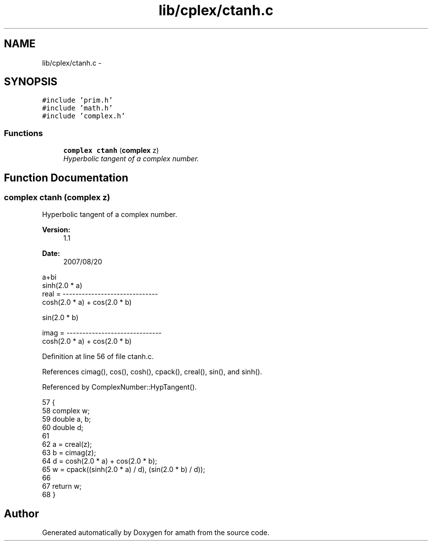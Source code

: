 .TH "lib/cplex/ctanh.c" 3 "Fri Jan 20 2017" "Version 1.6.0" "amath" \" -*- nroff -*-
.ad l
.nh
.SH NAME
lib/cplex/ctanh.c \- 
.SH SYNOPSIS
.br
.PP
\fC#include 'prim\&.h'\fP
.br
\fC#include 'math\&.h'\fP
.br
\fC#include 'complex\&.h'\fP
.br

.SS "Functions"

.in +1c
.ti -1c
.RI "\fBcomplex\fP \fBctanh\fP (\fBcomplex\fP z)"
.br
.RI "\fIHyperbolic tangent of a complex number\&. \fP"
.in -1c
.SH "Function Documentation"
.PP 
.SS "\fBcomplex\fP ctanh (\fBcomplex\fP z)"

.PP
Hyperbolic tangent of a complex number\&. 
.PP
\fBVersion:\fP
.RS 4
1\&.1 
.RE
.PP
\fBDate:\fP
.RS 4
2007/08/20
.RE
.PP
.PP
.nf

a+bi
               sinh(2\&.0 * a)
real  = ------------------------------
         cosh(2\&.0 * a) + cos(2\&.0 * b)
.PP
.nf
  sin(2.0 * b)
.fi
.PP

imag  = ------------------------------
         cosh(2\&.0 * a) + cos(2\&.0 * b)
.fi
.PP
 
.PP
Definition at line 56 of file ctanh\&.c\&.
.PP
References cimag(), cos(), cosh(), cpack(), creal(), sin(), and sinh()\&.
.PP
Referenced by ComplexNumber::HypTangent()\&.
.PP
.nf
57 {
58     complex w;
59     double a, b;
60     double d;
61 
62     a = creal(z);
63     b = cimag(z);
64     d = cosh(2\&.0 * a) + cos(2\&.0 * b);
65     w = cpack((sinh(2\&.0 * a) / d), (sin(2\&.0 * b) / d));
66 
67     return w;
68 }
.fi
.SH "Author"
.PP 
Generated automatically by Doxygen for amath from the source code\&.
